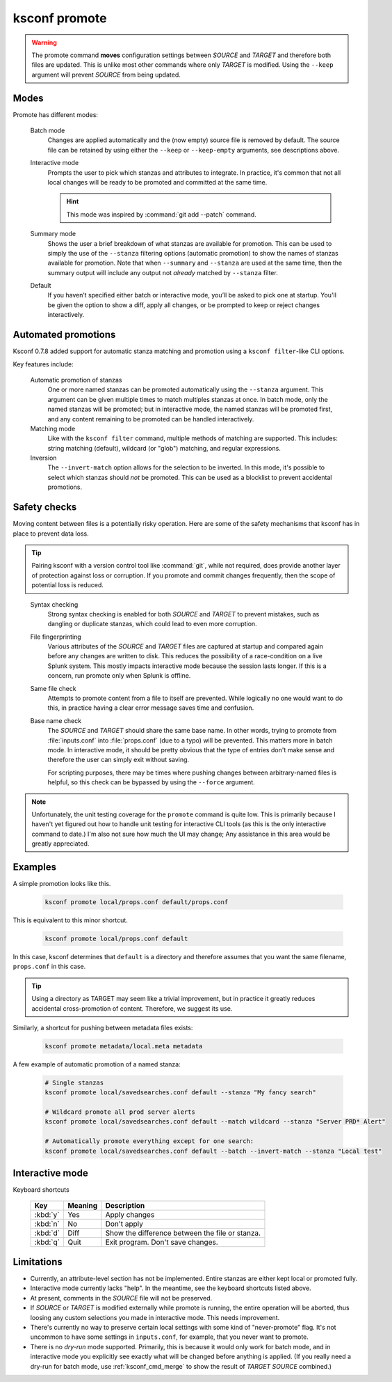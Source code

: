 ..  _ksconf_cmd_promote:

ksconf promote
==============


..  argparse::
    :module: ksconf.__main__
    :func: build_cli_parser
    :path: promote
    :nodefault:


..  warning::

    The promote command **moves** configuration settings between *SOURCE* and *TARGET* and therefore
    both files are updated.  This is unlike most other commands where only *TARGET* is modified.
    Using the ``--keep`` argument will prevent *SOURCE* from being updated.

Modes
-----

Promote has different modes:

    Batch mode
        Changes are applied automatically and the (now empty) source file is removed by default.
        The source file can be retained by using either the ``--keep`` or ``--keep-empty`` arguments, see descriptions above.

    Interactive mode
        Prompts the user to pick which stanzas and attributes to integrate.
        In practice, it's common that not all local changes will be ready to be promoted and committed at the same time.

        ..  hint:: This mode was inspired by :command:`git add --patch` command.

    Summary mode
        Shows the user a brief breakdown of what stanzas are available for promotion.
        This can be used to simply the use of the ``--stanza`` filtering options (automatic promotion) to show the names of stanzas available for promotion.
        Note that when ``--summary`` and ``--stanza`` are used at the same time, then the summary output will include any output not *already* matched by ``--stanza`` filter.

    Default
        If you haven’t specified either batch or interactive mode, you’ll be asked to pick one at startup.
        You'll be given the option to show a diff, apply all changes, or be prompted to keep or reject changes interactively.


Automated promotions
--------------------

Ksconf 0.7.8 added support for automatic stanza matching and promotion using a ``ksconf filter``-like CLI options.

Key features include:

    Automatic promotion of stanzas
        One or more named stanzas can be promoted automatically using the ``--stanza`` argument.
        This argument can be given multiple times to match multiples stanzas at once.
        In batch mode, only the named stanzas will be promoted;
        but in interactive mode, the named stanzas will be promoted first, and any content remaining to be promoted can be handled interactively.

    Matching mode
        Like with the ``ksconf filter`` command, multiple methods of matching are supported.
        This includes:  string matching (default), wildcard (or "glob") matching, and regular expressions.

    Inversion
        The ``--invert-match`` option allows for the selection to be inverted.
        In this mode, it's possible to select which stanzas should *not* be promoted.
        This can be used as a blocklist to prevent accidental promotions.



Safety checks
-------------

Moving content between files is a potentially risky operation.
Here are some of the safety mechanisms that ksconf has in place to prevent data loss.


..  tip::

    Pairing ksconf with a version control tool like :command:`git`, while not required, does provide another layer of protection against loss or corruption.
    If you promote and commit changes frequently, then the scope of potential loss is reduced.

..

    Syntax checking
        Strong syntax checking is enabled for both *SOURCE* and *TARGET* to prevent mistakes, such as dangling or duplicate stanzas,
        which could lead to even more corruption.

    File fingerprinting
        Various attributes of the *SOURCE* and *TARGET* files are captured at startup and compared again before any changes are written to disk.
        This reduces the possibility of a race-condition on a live Splunk system.
        This mostly impacts interactive mode because the session lasts longer.
        If this is a concern, run promote only when Splunk is offline.

    Same file check
        Attempts to promote content from a file to itself are prevented.
        While logically no one would want to do this, in practice having a clear error message saves time and confusion.

    Base name check
        The *SOURCE* and *TARGET* should share the same base name.
        In other words, trying to promote from :file:`inputs.conf` into :file:`props.conf` (due to a typo) will be prevented.
        This matters more in batch mode.
        In interactive mode, it should be pretty obvious that the type of entries don't make sense and therefore the user can simply exit without saving.

        For scripting purposes, there may be times where pushing changes between arbitrary-named files is helpful, so this check can be bypassed by using the ``--force`` argument.





.. note::

    Unfortunately, the unit testing coverage for the ``promote`` command is quite low.
    This is primarily because I haven't yet figured out how to handle unit testing for interactive CLI tools (as this is the only interactive command to date.)
    I'm also not sure how much the UI may change;
    Any assistance in this area would be greatly appreciated.


Examples
---------

A simple promotion looks like this.

    ..  code-block:: sh

            ksconf promote local/props.conf default/props.conf

This is equivalent to this minor shortcut.

    ..  code-block:: sh

            ksconf promote local/props.conf default

In this case, ksconf determines that ``default`` is a directory and therefore assumes that you want the same filename, ``props.conf`` in this case.

..  tip::  Using a directory as TARGET may seem like a trivial improvement, but in practice it greatly reduces accidental cross-promotion of content.  Therefore, we suggest its use.


Similarly, a shortcut for pushing between metadata files exists:

    ..  code-block:: sh

            ksconf promote metadata/local.meta metadata


A few example of automatic promotion of a named stanza:

    ..  code-block:: sh

            # Single stanzas
            ksconf promote local/savedsearches.conf default --stanza "My fancy search"

            # Wildcard promote all prod server alerts
            ksconf promote local/savedsearches.conf default --match wildcard --stanza "Server PRD* Alert"

            # Automatically promote everything except for one search:
            ksconf promote local/savedsearches.conf default --batch --invert-match --stanza "Local test"


Interactive mode
----------------

Keyboard shortcuts

    ===========     =======     ===========================================
    Key             Meaning     Description
    ===========     =======     ===========================================
    :kbd:`y`        Yes         Apply changes
    :kbd:`n`        No          Don't apply
    :kbd:`d`        Diff        Show the difference between the file or stanza.
    :kbd:`q`        Quit        Exit program.  Don't save changes.
    ===========     =======     ===========================================



Limitations
-----------

-   Currently, an attribute-level section has not be implemented.
    Entire stanzas are either kept local or promoted fully.
-   Interactive mode currently lacks "help".
    In the meantime, see the keyboard shortcuts listed above.
-   At present, comments in the *SOURCE* file will not be preserved.
-   If *SOURCE* or *TARGET* is modified externally while promote is running, the entire operation will be aborted, thus loosing any custom selections you made in interactive mode.
    This needs improvement.
-   There's currently no way to preserve certain local settings with some kind of "never-promote" flag.
    It's not uncommon to have some settings in  ``inputs.conf``, for example, that you never want to promote.
-   There is no *dry-run* mode supported.  Primarily, this is because it would only work for batch mode, and in interactive mode you explicitly see exactly what will be changed before anything is applied.
    (If you really need a dry-run for batch mode, use :ref:`ksconf_cmd_merge` to show the result of *TARGET* *SOURCE* combined.)
